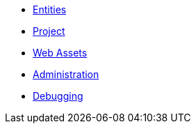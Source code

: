 * xref:entities.adoc[Entities]
* xref:project.adoc[Project]
* xref:statics.adoc[Web Assets]
* xref:admin.adoc[Administration]
* xref:debug.adoc[Debugging]
